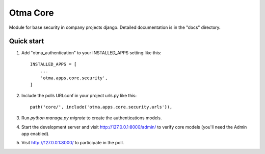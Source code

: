 =====
Otma Core
=====

Module for base security in company projects django.
Detailed documentation is in the "docs" directory.

Quick start
-----------

1. Add "otma_authentication" to your INSTALLED_APPS setting like this::

    INSTALLED_APPS = [
        ...
        'otma.apps.core.security',
    ]

2. Include the polls URLconf in your project urls.py like this::

    path('core/', include('otma.apps.core.security.urls')),

3. Run `python manage.py migrate` to create the authentications models.

4. Start the development server and visit http://127.0.0.1:8000/admin/
   to verify core models (you'll need the Admin app enabled).

5. Visit http://127.0.0.1:8000/ to participate in the poll.